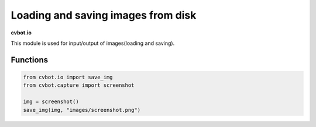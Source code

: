 Loading and saving images from disk
===================================

**cvbot.io**

This module is used for input/output of images(loading and saving).

Functions
---------

.. py:function:: save_img(img=Image, pth=str)

        Write given image "img" to the local path "pth"

        :param img: The image to write.
        :param pth: The path to save the image to.
        :type img: Image
        :type tph: str 


        - Examples

        Save a screenshot to the folder "images"

.. code-block:: python

   from cvbot.io import save_img
   from cvbot.capture import screenshot

   img = screenshot()
   save_img(img, "images/screenshot.png")


